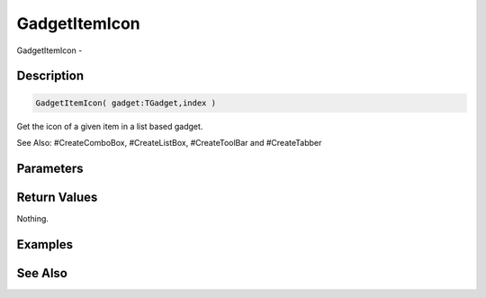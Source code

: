 .. _func_maxgui_gadgetitemicon:

==============
GadgetItemIcon
==============

GadgetItemIcon - 

Description
===========

.. code-block:: blitzmax

    GadgetItemIcon( gadget:TGadget,index )

Get the icon of a given item in a list based gadget.

See Also: #CreateComboBox, #CreateListBox, #CreateToolBar and #CreateTabber

Parameters
==========

Return Values
=============

Nothing.

Examples
========

See Also
========



